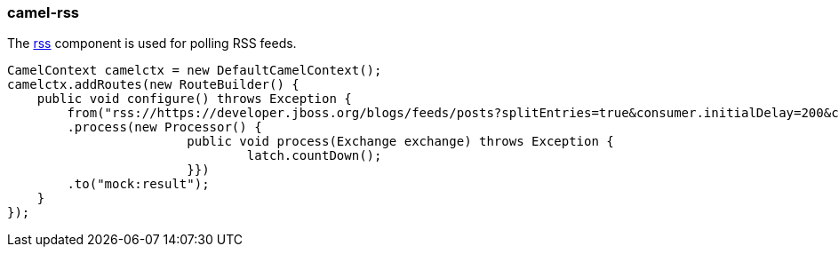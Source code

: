 ### camel-rss

The http://camel.apache.org/rss.html[rss,window=_blank] component is used for polling RSS feeds.

[source,java,options="nowrap"]
CamelContext camelctx = new DefaultCamelContext();
camelctx.addRoutes(new RouteBuilder() {
    public void configure() throws Exception {
        from("rss://https://developer.jboss.org/blogs/feeds/posts?splitEntries=true&consumer.initialDelay=200&consumer.delay=1000")
        .process(new Processor() {
			public void process(Exchange exchange) throws Exception {
				latch.countDown();
			}})
        .to("mock:result");
    }
});

